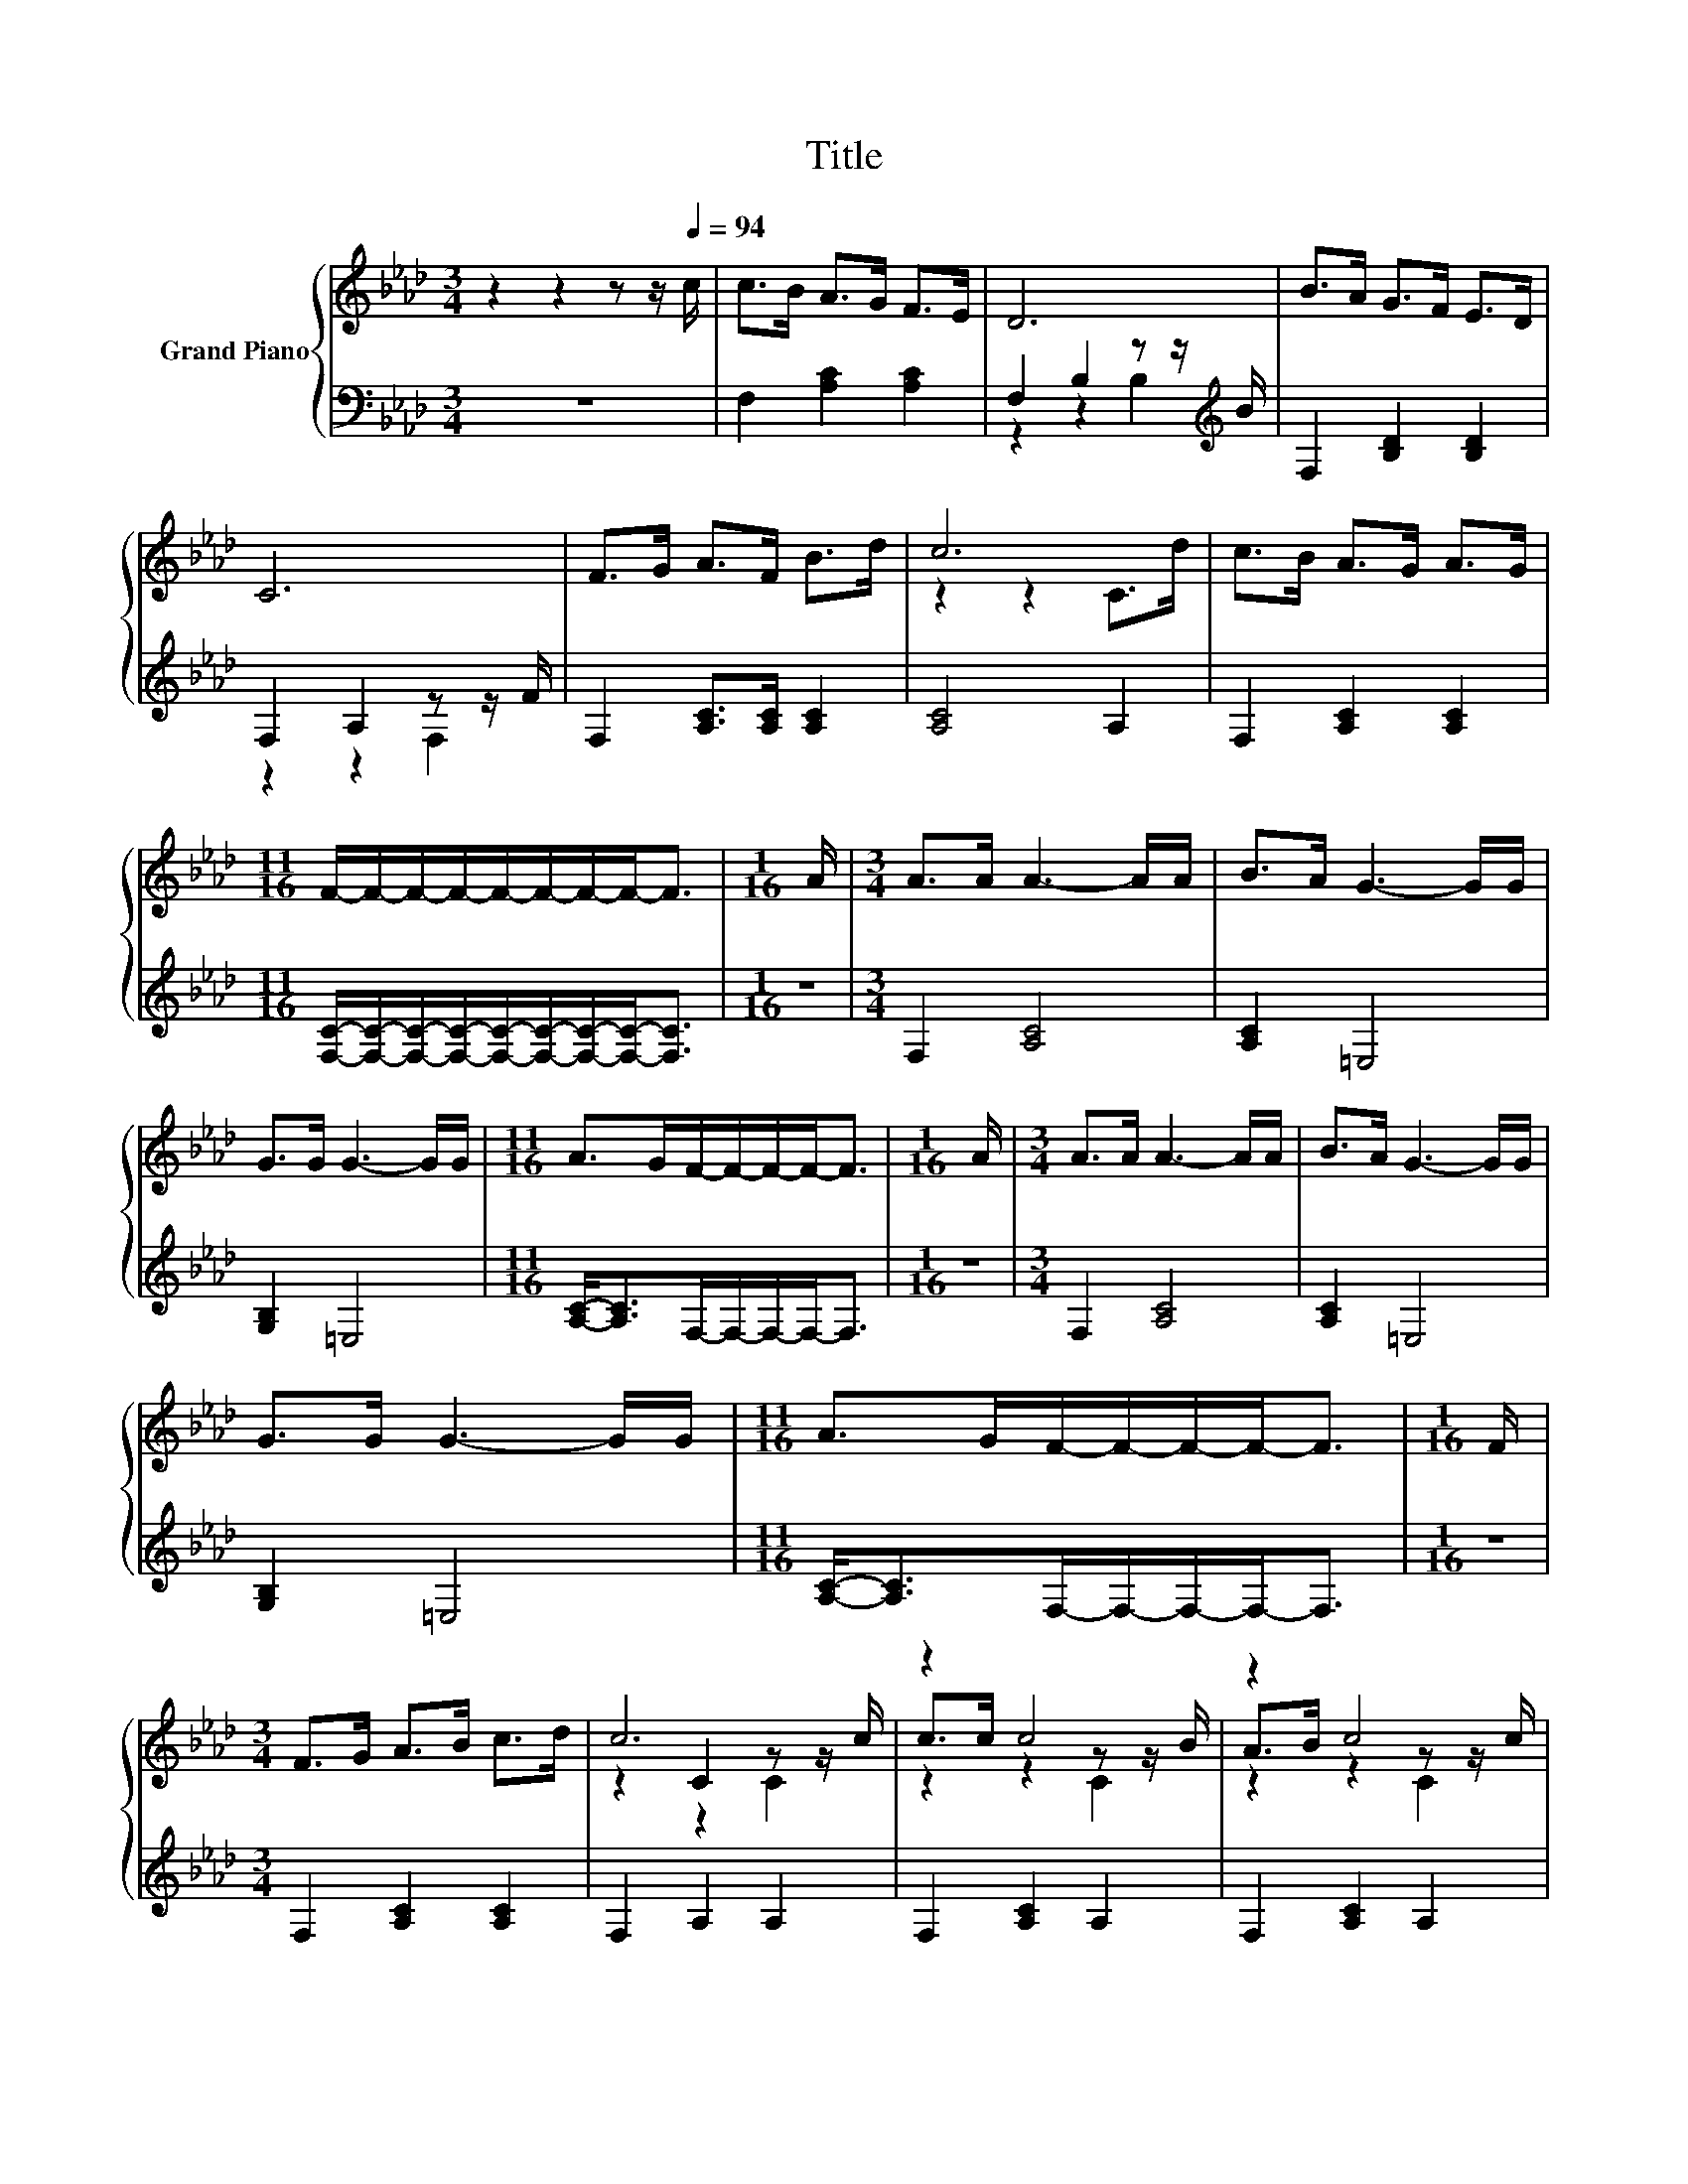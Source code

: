 X:1
T:Title
%%score { ( 1 4 5 ) | ( 2 3 ) }
L:1/8
M:3/4
K:Ab
V:1 treble nm="Grand Piano"
V:4 treble 
V:5 treble 
V:2 bass 
V:3 bass 
V:1
 z2 z2 z z/[Q:1/4=94] c/ | c>B A>G F>E | D6 | B>A G>F E>D | C6 | F>G A>F B>d | c6 | c>B A>G A>G | %8
[M:11/16] F/-F/-F/-F/-F/-F/-F/-F-<F |[M:1/16] A/ |[M:3/4] A>A A3- A/A/ | B>A G3- G/G/ | %12
 G>G G3- G/G/ |[M:11/16] A>GF/-F/-F/-F-<F |[M:1/16] A/ |[M:3/4] A>A A3- A/A/ | B>A G3- G/G/ | %17
 G>G G3- G/G/ |[M:11/16] A>GF/-F/-F/-F-<F |[M:1/16] F/ |[M:3/4] F>G A>B c>d | c6 | z2 c4 | z2 c4 | %24
 c>d z2 z z/ B/ |[M:11/16] A>GF/-F/-F/-F-<F |] %26
V:2
 z6 | F,2 [A,C]2 [A,C]2 | F,2 B,2 z z/[K:treble] B/ | F,2 [B,D]2 [B,D]2 | F,2 A,2 z z/ F/ | %5
 F,2 [A,C]>[A,C] [A,C]2 | [A,C]4 A,2 | F,2 [A,C]2 [A,C]2 | %8
[M:11/16] [F,C]/-[F,C]/-[F,C]/-[F,C]/-[F,C]/-[F,C]/-[F,C]/-[F,C]-<[F,C] |[M:1/16] z/ | %10
[M:3/4] F,2 [A,C]4 | [A,C]2 =E,4 | [G,B,]2 =E,4 |[M:11/16] [A,C]-<[A,C]F,/-F,/-F,/-F,-<F, | %14
[M:1/16] z/ |[M:3/4] F,2 [A,C]4 | [A,C]2 =E,4 | [G,B,]2 =E,4 | %18
[M:11/16] [A,C]-<[A,C]F,/-F,/-F,/-F,-<F, |[M:1/16] z/ |[M:3/4] F,2 [A,C]2 [A,C]2 | F,2 A,2 A,2 | %22
 F,2 [A,C]2 A,2 | F,2 [A,C]2 A,2 | F,2 [A,C]2 A,2 | %25
[M:11/16] [F,C]-<[F,C][F,A,C]/-[F,A,C]/-[F,A,C]/-[F,A,C]-<[F,A,C] |] %26
V:3
 x6 | x6 | z2 z2 B,2[K:treble] | x6 | z2 z2 F,2 | x6 | x6 | x6 |[M:11/16] x11/2 |[M:1/16] x/ | %10
[M:3/4] x6 | x6 | x6 |[M:11/16] x11/2 |[M:1/16] x/ |[M:3/4] x6 | x6 | x6 |[M:11/16] x11/2 | %19
[M:1/16] x/ |[M:3/4] x6 | x6 | x6 | x6 | x6 |[M:11/16] x11/2 |] %26
V:4
 x6 | x6 | x6 | x6 | x6 | x6 | z2 z2 C>d | x6 |[M:11/16] x11/2 |[M:1/16] x/ |[M:3/4] x6 | x6 | x6 | %13
[M:11/16] x11/2 |[M:1/16] x/ |[M:3/4] x6 | x6 | x6 |[M:11/16] x11/2 |[M:1/16] x/ |[M:3/4] x6 | %21
 z2 C2 z z/ c/ | c>c z2 z z/ B/ | A>B z2 z z/ c/ | z2 c4 |[M:11/16] x11/2 |] %26
V:5
 x6 | x6 | x6 | x6 | x6 | x6 | x6 | x6 |[M:11/16] x11/2 |[M:1/16] x/ |[M:3/4] x6 | x6 | x6 | %13
[M:11/16] x11/2 |[M:1/16] x/ |[M:3/4] x6 | x6 | x6 |[M:11/16] x11/2 |[M:1/16] x/ |[M:3/4] x6 | %21
 z2 z2 C2 | z2 z2 C2 | z2 z2 C2 | z2 z2 C2 |[M:11/16] x11/2 |] %26

